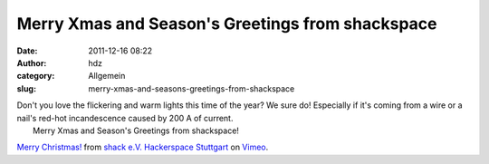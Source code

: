 Merry Xmas and Season's Greetings from shackspace
#################################################
:date: 2011-12-16 08:22
:author: hdz
:category: Allgemein
:slug: merry-xmas-and-seasons-greetings-from-shackspace

| Don't you love the flickering and warm lights this time of the year? We sure do! Especially if it's coming from a wire or a nail's red-hot incandescence caused by 200 A of current.
|  Merry Xmas and Season's Greetings from shackspace!

`Merry Christmas! <http://vimeo.com/33756561>`__ from `shack e.V.
Hackerspace Stuttgart <http://vimeo.com/shackspace>`__ on
`Vimeo <http://vimeo.com>`__.


